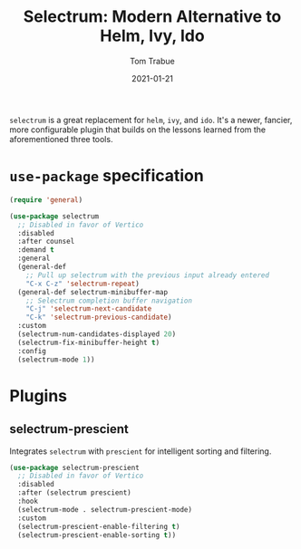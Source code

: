 #+TITLE:    Selectrum: Modern Alternative to Helm, Ivy, Ido
#+AUTHOR:   Tom Trabue
#+EMAIL:    tom.trabue@gmail.com
#+DATE:     2021-01-21
#+TAGS:
#+STARTUP: fold

=selectrum= is a great replacement for =helm=, =ivy=, and =ido=. It's a newer,
fancier, more configurable plugin that builds on the lessons learned from the
aforementioned three tools.

* =use-package= specification
  #+begin_src emacs-lisp
    (require 'general)

    (use-package selectrum
      ;; Disabled in favor of Vertico
      :disabled
      :after counsel
      :demand t
      :general
      (general-def
        ;; Pull up selectrum with the previous input already entered
        "C-x C-z" 'selectrum-repeat)
      (general-def selectrum-minibuffer-map
        ;; Selectrum completion buffer navigation
        "C-j" 'selectrum-next-candidate
        "C-k" 'selectrum-previous-candidate)
      :custom
      (selectrum-num-candidates-displayed 20)
      (selectrum-fix-minibuffer-height t)
      :config
      (selectrum-mode 1))
  #+end_src

* Plugins
** selectrum-prescient
   Integrates =selectrum= with =prescient= for intelligent sorting and
   filtering.

   #+begin_src emacs-lisp
     (use-package selectrum-prescient
       ;; Disabled in favor of Vertico
       :disabled
       :after (selectrum prescient)
       :hook
       (selectrum-mode . selectrum-prescient-mode)
       :custom
       (selectrum-prescient-enable-filtering t)
       (selectrum-prescient-enable-sorting t))
   #+end_src
